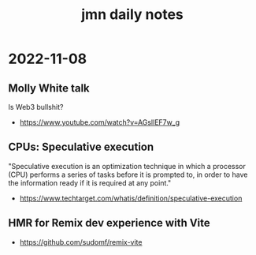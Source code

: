 #+TITLE: jmn daily notes 

* 2022-11-08
** Molly White talk
Is Web3 bullshit?
- https://www.youtube.com/watch?v=AGsllEF7w_g

** CPUs: Speculative execution
"Speculative execution is an optimization technique in which a processor (CPU)
performs a series of tasks before it is prompted to, in order to have the
information ready if it is required at any point."
- https://www.techtarget.com/whatis/definition/speculative-execution

** HMR for Remix dev experience with Vite
- https://github.com/sudomf/remix-vite